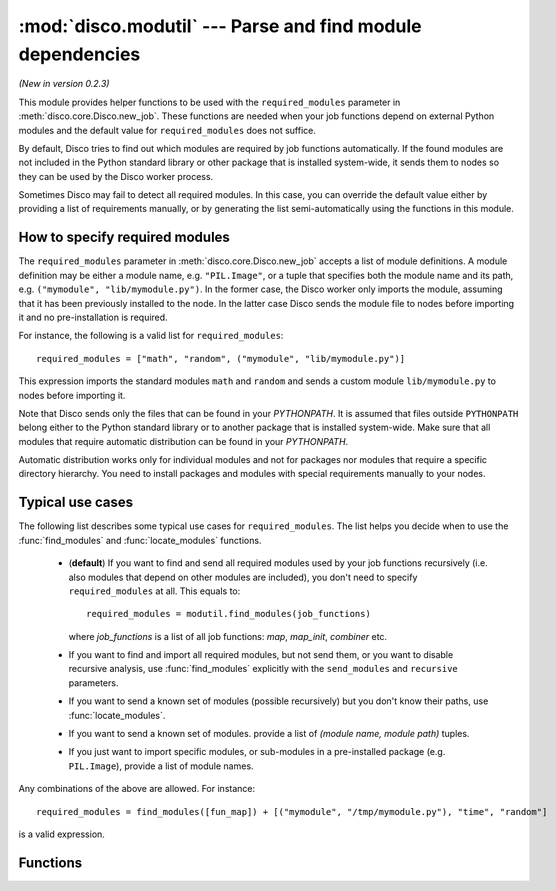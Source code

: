 
:mod:`disco.modutil` --- Parse and find module dependencies
===========================================================

.. module:: disco.modutil
   :synopsis: Parse and find module dependencies

*(New in version 0.2.3)*

This module provides helper functions to be used with the ``required_modules``
parameter in :meth:`disco.core.Disco.new_job`. These functions are needed when
your job functions depend on external Python modules and the default value
for ``required_modules`` does not suffice.

By default, Disco tries to find out which modules are required by job functions
automatically. If the found modules are not included in the Python standard library
or other package that is installed system-wide, it sends them to nodes so they
can be used by the Disco worker process.

Sometimes Disco may fail to detect all required modules. In this case,
you can override the default value either by providing a list of requirements manually, 
or by generating the list semi-automatically using the functions in this module.

.. _modspec:

How to specify required modules
-------------------------------

The ``required_modules`` parameter in :meth:`disco.core.Disco.new_job` accepts
a list of module definitions. A module definition may be either a module name,
e.g. ``"PIL.Image"``, or a tuple that specifies both the module name and its
path, e.g. ``("mymodule", "lib/mymodule.py")``. In the former case, the 
Disco worker only imports the module, assuming that it has been previously
installed to the node. In the latter case Disco sends the module file to 
nodes before importing it and no pre-installation is required. 

For instance, the following is a valid list for
``required_modules``::

        required_modules = ["math", "random", ("mymodule", "lib/mymodule.py")]

This expression imports the standard modules ``math`` and ``random`` and sends
a custom module ``lib/mymodule.py`` to nodes before importing it.

Note that Disco sends only the files that can be found in your `PYTHONPATH`. It
is assumed that files outside ``PYTHONPATH`` belong either to the Python standard
library or to another package that is installed system-wide. Make sure
that all modules that require automatic distribution can be found in your `PYTHONPATH`.

Automatic distribution works only for individual modules and not
for packages nor modules that require a specific directory hierarchy. You need
to install packages and modules with special requirements manually to your nodes.

Typical use cases
-----------------

The following list describes some typical use cases for ``required_modules``.
The list helps you decide when to use the :func:`find_modules` and
:func:`locate_modules` functions.

 - (**default**) If you want to find and send all required modules used by 
   your job functions recursively (i.e. also modules that depend on other modules are included),
   you don't need to specify ``required_modules`` at all. This equals to::

        required_modules = modutil.find_modules(job_functions)

   where *job_functions* is a list of all job functions: *map*, *map_init*,
   *combiner* etc.
 
 - If you want to find and import all required modules, but not send them, or
   you want to disable recursive analysis, use :func:`find_modules`
   explicitly with the ``send_modules`` and ``recursive`` parameters.

 - If you want to send a known set of modules (possible recursively) but you
   don't know their paths, use :func:`locate_modules`.

 - If you want to send a known set of modules. provide a list of *(module name,
   module path)* tuples.

 - If you just want to import specific modules, or sub-modules in a
   pre-installed package (e.g. ``PIL.Image``), provide a list of module names.

Any combinations of the above are allowed. For instance::

        required_modules = find_modules([fun_map]) + [("mymodule", "/tmp/mymodule.py"), "time", "random"]

is a valid expression.

Functions
---------

.. function:: parse_function(fun)

   Tries to guess which modules are used by the function *fun*. Returns a list
   of module names.
   
   This function is used by :func:`find_modules` to parse modules used by a
   function. You can use it to check that all modules used by your functions are
   detected correctly.

   The current heuristic requires that modules are accessed using the dot
   notation directly, e.g. ``random.uniform(1, 10)``. For instance, required 
   modules are not detected correctly in the following snippet::
        
        a = random
        a.uniform(1, 10)


.. function:: locate_modules(modules[, recurse])

   Finds module files corresponding to the module names specified in the list *modules*.
   If *recurse = True* (default), this function also returns paths to other
   local modules that are used in *modules*. 
   
   A module is local if it can be found in your ``PYTHONPATH``. For modules that 
   can be found under system-wide default paths (e.g. ``/usr/lib/python``), just
   the module name is returned without the corresponding path, so system-wide
   modules are not distributed to nodes unnecessarily.

   This function is used by :func:`find_modules` to locate modules used by
   the specified functions.

.. function:: find_modules(functions[, send_modules, recurse])

   Tries to guess and locate modules that are used by *functions*. Returns a
   list of required modules as specified in :ref:`modspec`.

   If *send_modules = True* (default), a *(module name, module path)* tuple is
   returned for each required local module. If *send_modules = False*, only the module
   name is returned and detected modules are not sent to nodes; this implies *recurse
   = False*.

   If *recurse = True* (default), this function includes all modules that
   are required by *functions* or any other included modules. In other words, it
   tries to ensure that all module files required by the job are included. If
   *recurse = False*, only modules that are directly used by *functions* are
   included.




















